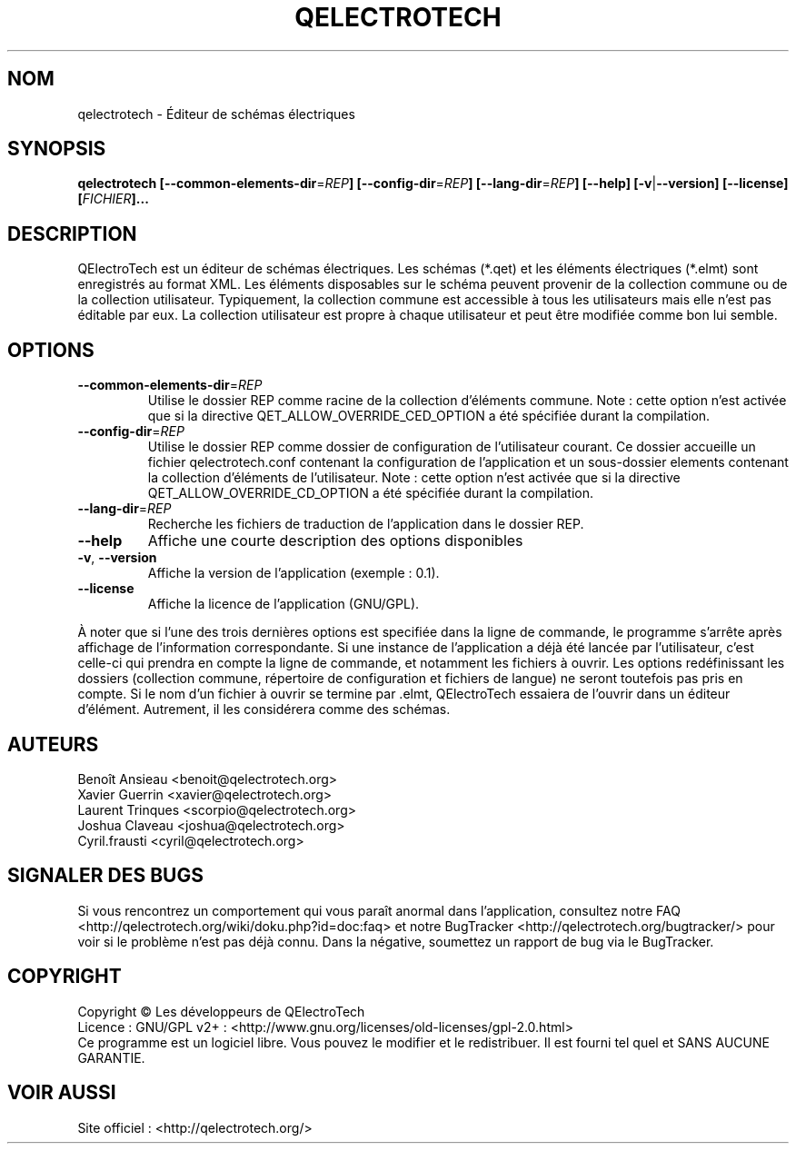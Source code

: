 .TH QELECTROTECH 1 "AOÛT 2008" QElectroTech "Manuel utilisateur"
.SH NOM
qelectrotech \- Éditeur de schémas électriques
.SH SYNOPSIS
.B qelectrotech
.B [\-\-common\-elements\-dir\fR=\fIREP\fB]
.B [\-\-config\-dir\fR=\fIREP\fB]
.B [\-\-lang\-dir\fR=\fIREP\fB]
.B [\-\-help]
.B [\-v\fR|\fB\-\-version]
.B [\-\-license]
.B [\fIFICHIER\fB]...

.SH DESCRIPTION
QElectroTech est un éditeur de schémas électriques. Les schémas (*.qet) et les éléments électriques (*.elmt) sont enregistrés au format XML.
Les éléments disposables sur le schéma peuvent provenir de la collection commune ou de la collection utilisateur.
Typiquement, la collection commune est accessible à tous les utilisateurs mais elle n'est pas éditable par eux.
La collection utilisateur est propre à chaque utilisateur et peut être modifiée comme bon lui semble.
.SH OPTIONS
.TP
\fB\-\-common\-elements\-dir\fR=\fIREP\fR
Utilise le dossier REP comme racine de la collection d'éléments commune. Note : cette option n'est activée que si la directive QET_ALLOW_OVERRIDE_CED_OPTION a été spécifiée durant la compilation.
.TP
\fB\-\-config\-dir\fR=\fIREP\fR
Utilise le dossier REP comme dossier de configuration de l'utilisateur courant. Ce dossier accueille un fichier qelectrotech.conf contenant la configuration de l'application et un sous\-dossier elements contenant la collection d'éléments de l'utilisateur.  Note : cette option n'est activée que si la directive QET_ALLOW_OVERRIDE_CD_OPTION a été spécifiée durant la compilation.
.TP
\fB\-\-lang\-dir\fR=\fIREP\fR
Recherche les fichiers de traduction de l'application dans le dossier REP.
.TP
\fB\-\-help\fR
Affiche une courte description des options disponibles
.TP
\fB\-v\fR, \fB\-\-version\fR
Affiche la version de l'application (exemple : 0.1).
.TP
\fB\-\-license\fR
Affiche la licence de l'application (GNU/GPL).

.P
À noter que si l'une des trois dernières options est specifiée dans la ligne de commande, le programme s'arrête après affichage de l'information correspondante.
Si une instance de l'application a déjà été lancée par l'utilisateur, c'est celle\-ci qui prendra en compte la ligne de commande, et notamment les fichiers à ouvrir.
Les options redéfinissant les dossiers (collection commune, répertoire de configuration et fichiers de langue) ne seront toutefois pas pris en compte.
Si le nom d'un fichier à ouvrir se termine par .elmt, QElectroTech essaiera de l'ouvrir dans un éditeur d'élément.
Autrement, il les considérera comme des schémas.
.SH AUTEURS
Benoît Ansieau <benoit@qelectrotech.org>
.br
Xavier Guerrin <xavier@qelectrotech.org>
.br
Laurent Trinques <scorpio@qelectrotech.org>
.br
Joshua Claveau <joshua@qelectrotech.org>
.br
Cyril.frausti <cyril@qelectrotech.org>


.SH SIGNALER DES BUGS
Si vous rencontrez un comportement qui vous paraît anormal dans l'application, consultez notre FAQ <http://qelectrotech.org/wiki/doku.php?id=doc:faq> et notre BugTracker <http://qelectrotech.org/bugtracker/> pour voir si le problème n'est pas déjà connu. Dans la négative, soumettez un rapport de bug via le BugTracker.

.SH COPYRIGHT
Copyright © Les développeurs de QElectroTech
.br
Licence : GNU/GPL v2+ : <http://www.gnu.org/licenses/old\-licenses/gpl\-2.0.html>
.br
Ce programme est un logiciel libre. Vous pouvez le modifier et le redistribuer. Il est fourni tel quel et SANS AUCUNE GARANTIE.

.SH VOIR AUSSI
Site officiel : <http://qelectrotech.org/>